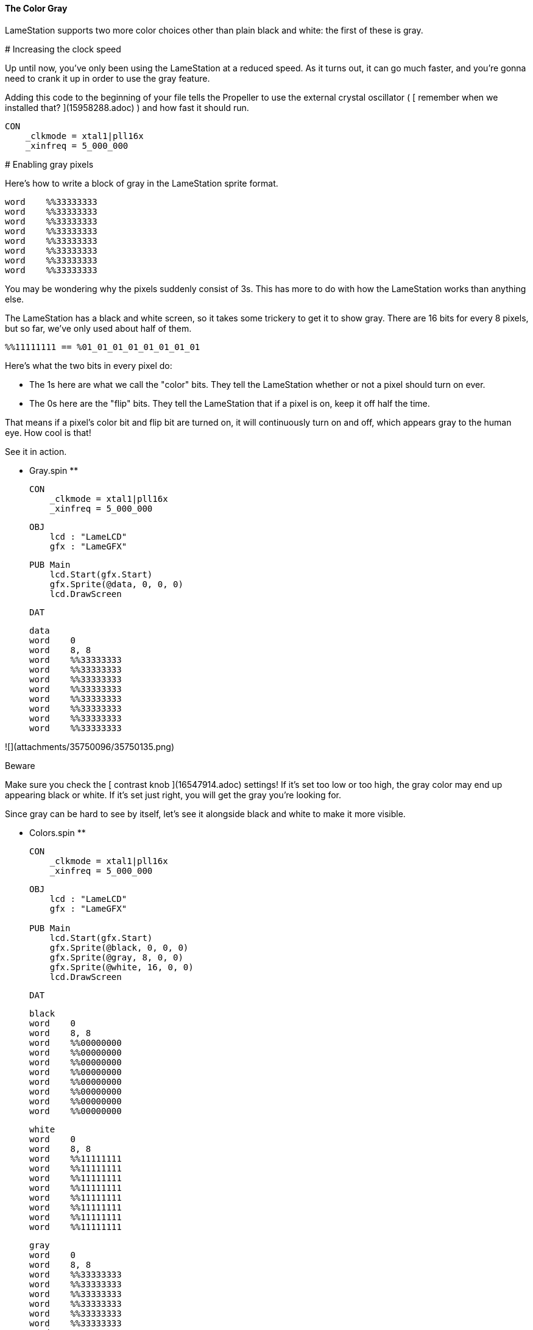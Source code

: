 #### The Color Gray

LameStation supports two more color choices other than plain black and white:
the first of these is gray.

#######  Increasing the clock speed

Up until now, you've only been using the LameStation at a reduced speed. As it
turns out, it can go much faster, and you're gonna need to crank it up in
order to use the gray feature.

Adding this code to the beginning of your file tells the Propeller to use the
external crystal oscillator ( [ remember when we installed that?
](15958288.adoc) ) and how fast it should run.

    
    
    CON
        _clkmode = xtal1|pll16x
        _xinfreq = 5_000_000

#######  Enabling gray pixels

Here's how to write a block of gray in the LameStation sprite format.

    
    
    word    %%33333333
    word    %%33333333
    word    %%33333333
    word    %%33333333
    word    %%33333333
    word    %%33333333
    word    %%33333333
    word    %%33333333

You may be wondering why the pixels suddenly consist of 3s. This has more to
do with how the LameStation works than anything else.

The LameStation has a black and white screen, so it takes some trickery to get
it to show gray. There are 16 bits for every 8 pixels, but so far, we've only
used about half of them.

    
    
    %%11111111 == %01_01_01_01_01_01_01_01

Here's what the two bits in every pixel do:

  * The 1s here are what we call the "color" bits. They tell the LameStation whether or not a pixel should turn on ever. 
  * The 0s here are the "flip" bits. They tell the LameStation that if a pixel is on, keep it off half the time. 

That means if a pixel's color bit and flip bit are turned on, it will
continuously turn on and off, which appears gray to the human eye. How cool is
that!

See it in action.

** Gray.spin **
    
    
    CON
        _clkmode = xtal1|pll16x
        _xinfreq = 5_000_000
    
    OBJ
        lcd : "LameLCD"
        gfx : "LameGFX"
    
    PUB Main
        lcd.Start(gfx.Start)
        gfx.Sprite(@data, 0, 0, 0)
        lcd.DrawScreen
    
    DAT
    
    data
    word    0
    word    8, 8
    word    %%33333333
    word    %%33333333
    word    %%33333333
    word    %%33333333
    word    %%33333333
    word    %%33333333
    word    %%33333333
    word    %%33333333
    

![](attachments/35750096/35750135.png)

Beware

Make sure you check the [ contrast knob ](16547914.adoc) settings! If it's set
too low or too high, the gray color may end up appearing black or white. If
it's set just right, you will get the gray you're looking for.

Since gray can be hard to see by itself, let's see it alongside black and
white to make it more visible.

** Colors.spin **
    
    
    CON
        _clkmode = xtal1|pll16x
        _xinfreq = 5_000_000
    
    OBJ
        lcd : "LameLCD"
        gfx : "LameGFX"
     
    PUB Main
        lcd.Start(gfx.Start)
        gfx.Sprite(@black, 0, 0, 0)
        gfx.Sprite(@gray, 8, 0, 0)
        gfx.Sprite(@white, 16, 0, 0)
        lcd.DrawScreen
    
    DAT
    
    black
    word    0
    word    8, 8
    word    %%00000000
    word    %%00000000
    word    %%00000000
    word    %%00000000
    word    %%00000000
    word    %%00000000
    word    %%00000000
    word    %%00000000
    
    white
    word    0
    word    8, 8
    word    %%11111111
    word    %%11111111
    word    %%11111111
    word    %%11111111
    word    %%11111111
    word    %%11111111
    word    %%11111111
    word    %%11111111
    
    gray
    word    0
    word    8, 8
    word    %%33333333
    word    %%33333333
    word    %%33333333
    word    %%33333333
    word    %%33333333
    word    %%33333333
    word    %%33333333
    word    %%33333333
    

![](attachments/35750096/35750134.png)

Think It Over

_ Question 1: What would happen if we tried running the previous example **
without ** increasing the clock speed? _

![](images/icons/grey_arrow_down.png) Click here to show the answer...

Instead of gray, you'll be looking at a blinking white box. Gray is enabled,
but the processor is running far too slowly to drive the LCD and produce the
gray effect.

That's why, in general, you're _ ** always ** _ going to want to run the
LameStation at full speed off the external oscillator. It's literally
thousands of times faster than the internal oscillator and gives you the power
to run real games with real performance.

